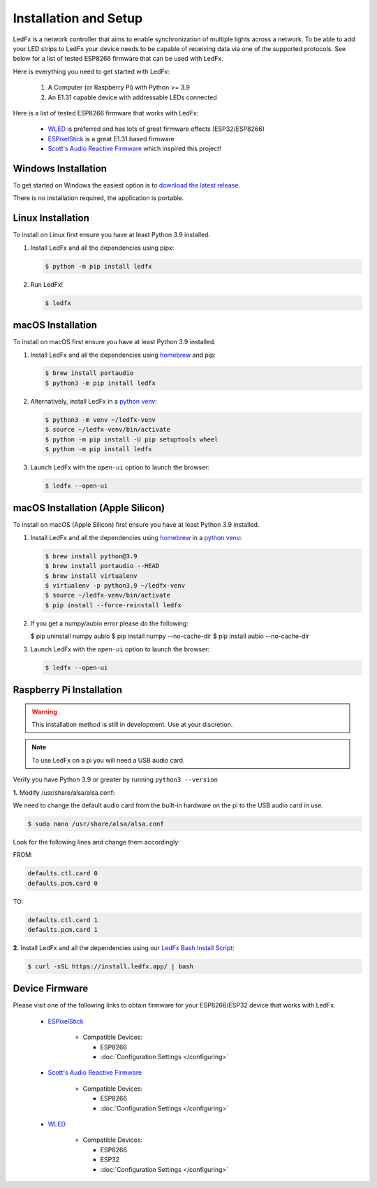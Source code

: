 ============================
   Installation and Setup
============================

LedFx is a network controller that aims to enable synchronization of multiple lights across a network.
To be able to add your LED strips to LedFx your device needs to be capable of receiving data via one of the supported protocols.
See below for a list of tested ESP8266 firmware that can be used with LedFx.

Here is everything you need to get started with LedFx:

    #. A Computer (or Raspberry Pi) with Python >= 3.9
    #. An E1.31 capable device with addressable LEDs connected

Here is a list of tested ESP8266 firmware that works with LedFx:

    - WLED_ is preferred and has lots of great firmware effects (ESP32/ESP8266)
    - ESPixelStick_ is a great E1.31 based firmware
    - `Scott's Audio Reactive Firmware`_ which inspired this project!

Windows Installation
----------------------

To get started on Windows the easiest option is to `download the latest release <https://download.ledfx.app>`_.

There is no installation required, the application is portable.

Linux Installation
--------------------

To install on Linux first ensure you have at least Python 3.9 installed.

#. Install LedFx and all the dependencies using pipx:

   .. code:: console

    $ python -m pip install ledfx

#. Run LedFx!

   .. code:: console

    $ ledfx

macOS Installation
--------------------

To install on macOS first ensure you have at least Python 3.9 installed.

#. Install LedFx and all the dependencies using `homebrew`_ and pip:

   .. code:: console

    $ brew install portaudio
    $ python3 -m pip install ledfx

#. Alternatively, install LedFx in a `python venv`_:

   .. code:: console

    $ python3 -m venv ~/ledfx-venv
    $ source ~/ledfx-venv/bin/activate
    $ python -m pip install -U pip setuptools wheel
    $ python -m pip install ledfx

#. Launch LedFx with the ``open-ui`` option to launch the browser:

   .. code:: console

    $ ledfx --open-ui

macOS Installation (Apple Silicon)
----------------------------------------------------------------

To install on macOS (Apple Silicon) first ensure you have at least Python 3.9 installed.

#. Install LedFx and all the dependencies using `homebrew`_ in a `python venv`_:

   .. code:: console

    $ brew install python@3.9
    $ brew install portaudio --HEAD
    $ brew install virtualenv
    $ virtualenv -p python3.9 ~/ledfx-venv
    $ source ~/ledfx-venv/bin/activate
    $ pip install --force-reinstall ledfx


#.  If you get a numpy/aubio error please do the following:

    .. code:: console

    $ pip uninstall numpy aubio
    $ pip install numpy --no-cache-dir
    $ pip install aubio --no-cache-dir

#. Launch LedFx with the ``open-ui`` option to launch the browser:

   .. code:: console

    $ ledfx --open-ui

Raspberry Pi Installation
---------------------------

.. warning::
  This installation method is still in development. Use at your discretion.

.. note::
  To use LedFx on a pi you will need a USB audio card.

Verify you have Python 3.9 or greater by running ``python3 --version``

**1.** Modify /usr/share/alsa/alsa.conf:

We need to change the default audio card from the built-in hardware on the pi to the USB audio card in use.

.. code:: console

    $ sudo nano /usr/share/alsa/alsa.conf

Look for the following lines and change them accordingly:

FROM:

.. code-block:: shell

    defaults.ctl.card 0
    defaults.pcm.card 0

TO:

.. code-block:: shell

    defaults.ctl.card 1
    defaults.pcm.card 1

**2.** Install LedFx and all the dependencies using our `LedFx Bash Install Script`_:

.. code:: console

    $ curl -sSL https://install.ledfx.app/ | bash

Device Firmware
-----------------

Please visit one of the following links to obtain firmware for your ESP8266/ESP32 device that works with LedFx.

    * ESPixelStick_

        - Compatible Devices:

          - ESP8266
          - :doc:`Configuration Settings </configuring>`

    * `Scott's Audio Reactive Firmware`_

        - Compatible Devices:

          - ESP8266
          - :doc:`Configuration Settings </configuring>`

    * WLED_

        - Compatible Devices:

          - ESP8266
          - ESP32
          - :doc:`Configuration Settings </configuring>`

.. Links Down Here

.. _`LedFx Windows Installer`: http://ledfx.app/download
.. _`LedFx Bash Install Script`: https://install.ledfx.app
.. _`homebrew`: https://docs.brew.sh/Installation
.. _`python venv`: https://docs.python.org/3/tutorial/venv.html
.. _`Scott's Audio Reactive Firmware`: https://github.com/scottlawsonbc/audio-reactive-led-strip
.. _ESPixelStick: https://github.com/forkineye/ESPixelStick
.. _WLED: https://github.com/Aircoookie/WLED
